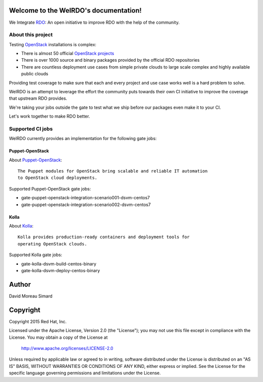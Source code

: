 Welcome to the WeIRDO's documentation!
======================================
We Integrate RDO_: An open initiative to improve RDO with the help of the
community.

.. _RDO: https://www.rdoproject.org/

About this project
------------------
Testing OpenStack_ installations is complex:

* There is almost 50 official `OpenStack projects`_
* There is over 1000 source and binary packages provided by the official RDO
  repositories
* There are countless deployment use cases from simple private clouds to large
  scale complex and highly available public clouds

Providing test coverage to make sure that each and every project and use case
works well is a hard problem to solve.

WeIRDO is an attempt to leverage the effort the community puts towards their
own CI initiative to improve the coverage that upstream RDO provides.

We're taking your jobs outside the gate to test what we ship before our
packages even make it to your CI.

Let's work together to make RDO better.

.. _OpenStack: http://www.openstack.org/
.. _OpenStack projects: http://governance.openstack.org/reference/projects/index.html

Supported CI jobs
-----------------
WeIRDO currently provides an implementation for the following gate jobs:

Puppet-OpenStack
~~~~~~~~~~~~~~~~
About Puppet-OpenStack_::

    The Puppet modules for OpenStack bring scalable and reliable IT automation
    to OpenStack cloud deployments.

Supported Puppet-OpenStack gate jobs:

* gate-puppet-openstack-integration-scenario001-dsvm-centos7
* gate-puppet-openstack-integration-scenario002-dsvm-centos7

.. _Puppet-OpenStack: https://wiki.openstack.org/wiki/Puppet

Kolla
~~~~~
About Kolla_::

    Kolla provides production-ready containers and deployment tools for
    operating OpenStack clouds.

Supported Kolla gate jobs:

* gate-kolla-dsvm-build-centos-binary
* gate-kolla-dsvm-deploy-centos-binary

.. _Kolla: https://github.com/openstack/kolla

Author
======
David Moreau Simard

Copyright
=========
Copyright 2015 Red Hat, Inc.

Licensed under the Apache License, Version 2.0 (the "License");
you may not use this file except in compliance with the License.
You may obtain a copy of the License at

    http://www.apache.org/licenses/LICENSE-2.0

Unless required by applicable law or agreed to in writing, software
distributed under the License is distributed on an "AS IS" BASIS,
WITHOUT WARRANTIES OR CONDITIONS OF ANY KIND, either express or implied.
See the License for the specific language governing permissions and
limitations under the License.

